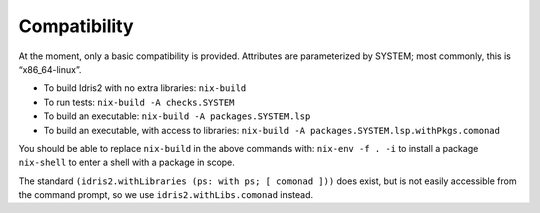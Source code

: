 Compatibility
=============

At the moment, only a basic compatibility is provided. Attributes are
parameterized by SYSTEM; most commonly, this is “x86_64-linux”.

-  To build Idris2 with no extra libraries: ``nix-build``

-  To run tests: ``nix-build -A checks.SYSTEM``

-  To build an executable: ``nix-build -A packages.SYSTEM.lsp``

-  To build an executable, with access to libraries:
   ``nix-build -A packages.SYSTEM.lsp.withPkgs.comonad``

You should be able to replace ``nix-build`` in the above commands with:
``nix-env -f . -i`` to install a package ``nix-shell`` to enter a shell
with a package in scope.

The standard ``(idris2.withLibraries (ps: with ps; [ comonad ]))`` does
exist, but is not easily accessible from the command prompt, so we use
``idris2.withLibs.comonad`` instead.
